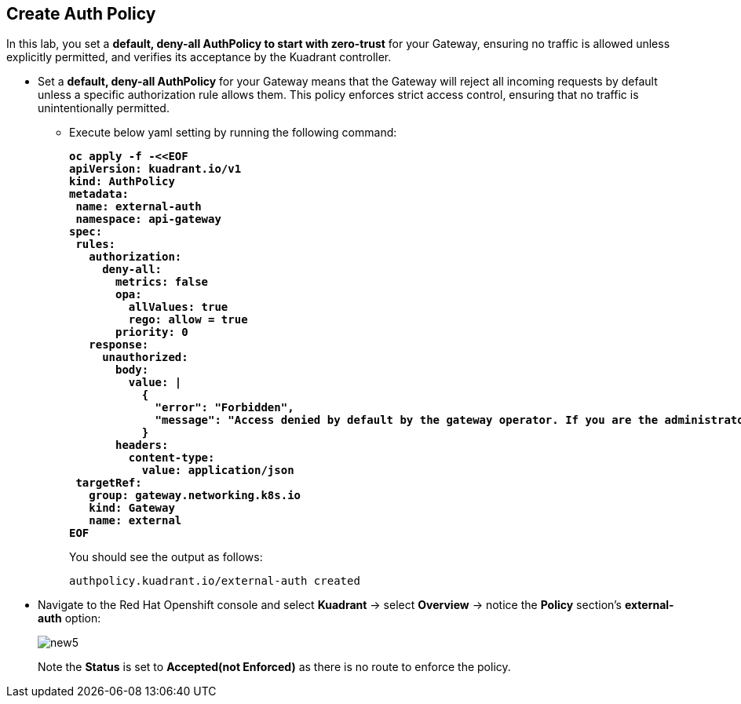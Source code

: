 == Create Auth Policy

In this lab, you set a **default, deny-all AuthPolicy to start with zero-trust** for your Gateway, ensuring no traffic is allowed unless explicitly permitted, and verifies its acceptance by the Kuadrant controller.

* Set a **default, deny-all AuthPolicy** for your Gateway means that the Gateway will reject all incoming requests by default unless a specific authorization rule allows them.
This policy enforces strict access control, ensuring that no traffic is unintentionally permitted.

** Execute below yaml setting by running the following command:
+
====
[source,subs="verbatim,quotes"]
----
**oc apply -f -<<EOF
apiVersion: kuadrant.io/v1
kind: AuthPolicy
metadata:
 name: external-auth
 namespace: api-gateway
spec:
 rules:
   authorization:
     deny-all:
       metrics: false
       opa:
         allValues: true
         rego: allow = true
       priority: 0
   response:
     unauthorized:
       body:
         value: |
           {
             "error": "Forbidden",
             "message": "Access denied by default by the gateway operator. If you are the administrator of the service, create a specific auth policy for the route."
           }
       headers:
         content-type:
           value: application/json
 targetRef:
   group: gateway.networking.k8s.io
   kind: Gateway
   name: external
EOF**
----
====
+
You should see the output as follows:
+
[source,subs="verbatim,quotes"]
----
authpolicy.kuadrant.io/external-auth created
----

* Navigate to the Red Hat Openshift console and select **Kuadrant** -> select **Overview** -> notice the **Policy** section's **external-auth** option:
+
image::new5.png[align="center"]
+
Note the **Status** is set to **Accepted(not Enforced)** as there is no route to enforce the policy.
